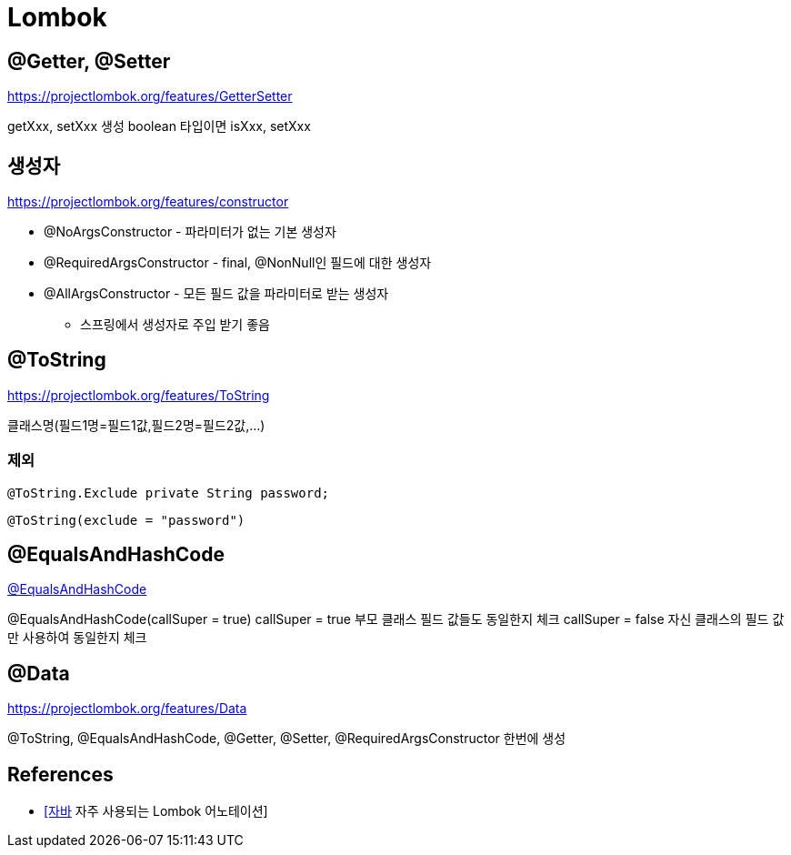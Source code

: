 = Lombok

== @Getter, @Setter
https://projectlombok.org/features/GetterSetter

getXxx, setXxx 생성
boolean 타입이면 isXxx, setXxx

== 생성자
https://projectlombok.org/features/constructor

* @NoArgsConstructor - 파라미터가 없는 기본 생성자
* @RequiredArgsConstructor - final, @NonNull인 필드에 대한 생성자
* @AllArgsConstructor - 모든 필드 값을 파라미터로 받는 생성자
** 스프링에서 생성자로 주입 받기 좋음

== @ToString
https://projectlombok.org/features/ToString

클래스명(필드1명=필드1값,필드2명=필드2값,...)

=== 제외
----
@ToString.Exclude private String password;
----

----
@ToString(exclude = "password")
----


== @EqualsAndHashCode
https://projectlombok.org/features/EqualsAndHashCode[@EqualsAndHashCode]

@EqualsAndHashCode(callSuper = true)
callSuper = true 부모 클래스 필드 값들도 동일한지 체크
callSuper = false 자신 클래스의 필드 값만 사용하여 동일한지 체크


== @Data
https://projectlombok.org/features/Data

@ToString, @EqualsAndHashCode, @Getter, @Setter, @RequiredArgsConstructor 한번에 생성


== References
* https://www.daleseo.com/lombok-popular-annotations/[[자바] 자주 사용되는 Lombok 어노테이션]
